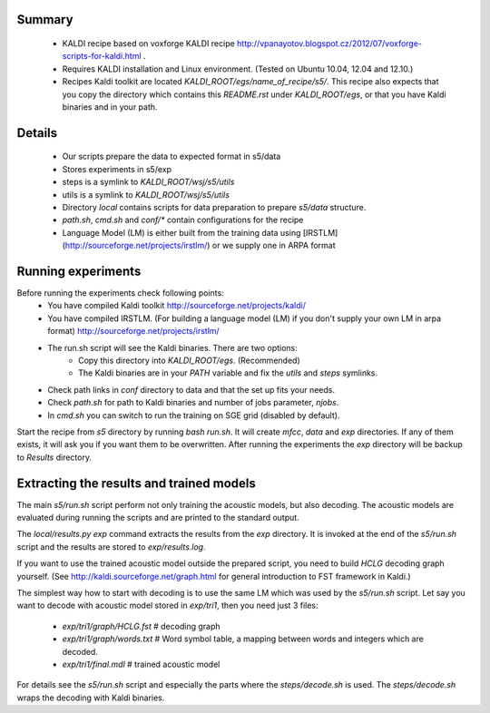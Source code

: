 Summary
-------
 * KALDI recipe based on voxforge KALDI recipe http://vpanayotov.blogspot.cz/2012/07/voxforge-scripts-for-kaldi.html .
 * Requires KALDI installation and Linux environment. (Tested on Ubuntu 10.04, 12.04 and 12.10.)
 * Recipes Kaldi toolkit are located `KALDI_ROOT/egs/name_of_recipe/s5/`. 
   This recipe also expects that you copy the directory which contains this `README.rst` under `KALDI_ROOT/egs`,
   or that you have Kaldi binaries and in your path.



Details
-----------
 * Our scripts prepare the data to expected format in s5/data
 * Stores experiments in s5/exp
 * steps is a symlink to `KALDI_ROOT/wsj/s5/utils`
 * utils is a symlink to `KALDI_ROOT/wsj/s5/utils`
 * Directory `local` contains scripts for data preparation to prepare `s5/data` structure.
 * `path.sh`, `cmd.sh` and  `conf/*` contain configurations for the recipe
 * Language Model (LM) is either built from the training data using [IRSTLM](http://sourceforge.net/projects/irstlm/)  or we supply one in ARPA format


Running experiments
--------------------
Before running the experiments check following points:
 * You have compiled Kaldi toolkit http://sourceforge.net/projects/kaldi/
 * You have compiled IRSTLM. (For building a language model (LM) if you don't supply your own LM in arpa format) http://sourceforge.net/projects/irstlm/
 * The run.sh script will see the Kaldi binaries. There are two options:
    - Copy this directory into `KALDI_ROOT/egs`. (Recommended)
    - The Kaldi binaries are in your `PATH` variable and fix the `utils` and `steps` symlinks.
 * Check path links in `conf` directory to data and that the set up fits your needs. 
 * Check `path.sh` for path to Kaldi binaries and number of jobs parameter, `njobs`. 
 * In `cmd.sh` you can switch to run the training on SGE grid (disabled by default).

Start the recipe from `s5` directory by running `bash run.sh`.
It will create `mfcc`, `data` and `exp` directories.
If any of them exists, it will ask you if you want them to be overwritten.
After running the experiments the `exp` directory will be backup to `Results` directory.

Extracting the results and trained models
-------------------------------------------
The main `s5/run.sh` script perform not only training the acoustic models,
but also decoding.
The acoustic models are evaluated during running the scripts and are printed to the standard output.

The `local/results.py exp` command extracts the results from the `exp` directory.
It is invoked at the end of the `s5/run.sh` script and the results are stored to `exp/results.log`.

If you want to use the trained acoustic model outside the prepared script,
you need to build `HCLG` decoding graph yourself. 
(See http://kaldi.sourceforge.net/graph.html for general introduction to FST framework in Kaldi.)

The simplest way how to start with decoding is to use the same LM which
was used by the `s5/run.sh` script.  
Let say you want to decode with acoustic model stored in `exp/tri1`,
then you need just 3 files:
    - `exp/tri1/graph/HCLG.fst`   # decoding graph
    - `exp/tri1/graph/words.txt`  # Word symbol table, a mapping between words and integers which are decoded.
    - `exp/tri1/final.mdl`        # trained acoustic model 

For details see the `s5/run.sh` script and especially the parts where the `steps/decode.sh` is used. 
The `steps/decode.sh` wraps the decoding with Kaldi binaries.
